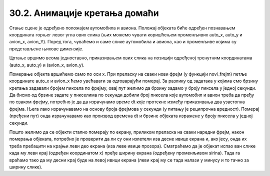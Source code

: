 30.2. Анимације кретања домаћи
==============================

.. questionnote::

   Напиши програм који приказује анимацију авиона који се креће по
   небу и аутомобила који се креће по земљи, при чему је брзина авиона
   два пута већа него аутомобила. Када неко возило изађе на десном
   крају екрана, појављује се поново на левом. Поново можеш употребити
   слике ``auto.png`` и ``avion.png``.

.. image:: ../../_images/auto.png
.. image:: ../../_images/avion.png

Стање сцене је одређено положајем аутомобила и авиона. Положај објеката биће одређен познавањем координата горњег левог угла ових слика (њих можемо чувати коришћењем променљивих auto_x, auto_y и avion_x, avion_Y). Поред тога, чуваћемо и саме слике аутомобила и авиона, као и променљиве којима су представљене њихове димензије.

Цртање вршимо веома једноставно, приказивањем ових слика на позицији одређеној тренутним координатама (auto_x, auto_y) и (avion_x, avion_y).

Померање објекта вршићемо само по оси x. При преласку на сваки нови фрејм (у функцији novi_frejm) петље координатe auto_x и avion_x ћемо увећавати за одговарајући померај. За разлику од задатака у којима смо брзину кретања задавали бројем пиксела по фрејму, овај пут желимо да брзину задамо у броју пиксела у једној секунди. Да бисмо од брзине задате у пикселима по секунди добили број пиксела које аутомобил и авион треба да пређу по сваком фрејму, потребно је да да израчунамо време dt које протекне између приказивања два узастопна фрејма. Њега лако израчунавамо на основу броја фрејмова у секунди (у питању је реципрочна вредност). Померај (пређени пут) онда израчунавамо као производ времена dt и брзине објеката изражене у броју пиксела у једној секунди.

Пошто желимо да се објекти стално померају по екрану, приликом преласка на сваки наредни фрејм, након померања објеката, потребно је проверити да ли су они излетели иза десне ивице екрана и, ако јесу, онда их треба пребацити на крајњи леви део екрана (иза леве ивице прозора). Сматраћемо да је објекат испао ван слике када му леви крај (одређен координатом x) пређе ширину екрана (одређену променљивом sirina). Тада га враћамо тако да му десни крај буде на левој ивици екрана (леви крај му се тада налази у минусу и то тачно за ширину слике).

.. activecode:: auto_avion
   :nocodelens:
   :modaloutput: 
   :enablecopy:
   :playtask:
   :includexsrc: _includes/auto_avion.py

   avion_slika = pg.image.load("avion.png")
   (avion_x, avion_y) = (0, 0)
   avion_brzina = 200
   auto_slika = pg.image.load("auto.png")
   (auto_x, auto_y) = (0, visina - auto_slika.get_height())
   auto_brzina = 100
   FPS = 25
   dt = 1/FPS

   def crtaj():
      prozor.fill(pg.Color("white"))
      prozor.blit(avion_slika, (???, ???))
      prozor.blit(auto_slika, (???, ???))

   def novi_frejm():
       global ???

       # pomeramo auto
       auto_x += ???
       if auto_x > sirina:
          auto_x = - auto_slika.get_width()

       # pomeramo avion
       ???

       # crtamo scenu
       crtaj()


